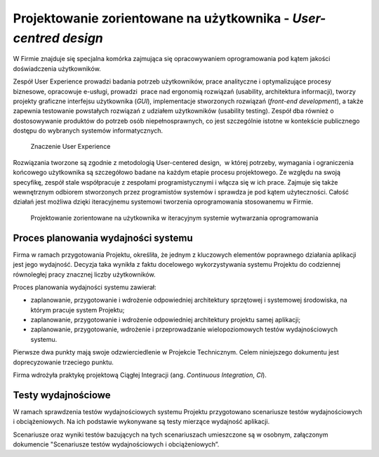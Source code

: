 *****************************************************************
Projektowanie zorientowane na użytkownika - `User-centred design`
*****************************************************************

W Firmie znajduje się specjalna komórka zajmująca się opracowywaniem oprogramowania pod kątem jakości doświadczenia użytkowników.

Zespół User Experience prowadzi badania potrzeb użytkowników, prace analityczne i optymalizujące procesy biznesowe, opracowuje e-usługi, prowadzi  prace nad ergonomią rozwiązań (usability, architektura informacji), tworzy projekty graficzne interfejsu użytkownika (`GUI`), implementacje stworzonych rozwiązań (`front-end development`), a także zapewnia testowanie powstałych rozwiązań z udziałem użytkowników (usability testing). Zespół dba również o dostosowywanie produktów do potrzeb osób niepełnosprawnych, co jest szczególnie istotne w kontekście publicznego dostępu do wybranych systemów informatycznych.

.. figure:: ../../_static/img/user-centric-design.png

    Znaczenie User Experience

Rozwiązania tworzone są zgodnie z metodologią User-centered design,  w której potrzeby, wymagania i ograniczenia końcowego użytkownika są szczegółowo badane na każdym etapie procesu projektowego. Ze względu na swoją specyfikę, zespół stale współpracuje z zespołami programistycznymi i włącza się w ich prace. Zajmuje się także wewnętrznym odbiorem stworzonych przez programistów systemów i sprawdza je pod kątem użyteczności. Całość działań jest możliwa dzięki iteracyjnemu systemowi tworzenia oprogramowania stosowanemu w Firmie.

.. figure:: ../../_static/img/user-centric-design.png

    Projektowanie zorientowane na użytkownika w iteracyjnym systemie wytwarzania oprogramowania
 
Proces planowania wydajności systemu 
====================================

Firma w ramach przygotowania Projektu, określiła, że jednym z kluczowych elementów poprawnego działania aplikacji jest jego wydajność. Decyzja taka wynikła z faktu docelowego wykorzystywania systemu Projektu do codziennej równoległej pracy znacznej liczby użytkowników.

Proces planowania wydajności systemu zawierał:

* zaplanowanie, przygotowanie i wdrożenie odpowiedniej architektury sprzętowej i systemowej środowiska, na którym pracuje system Projektu;
* zaplanowanie, przygotowanie i wdrożenie odpowiedniej architektury projektu samej aplikacji;
* zaplanowanie, przygotowanie, wdrożenie i przeprowadzanie wielopoziomowych testów wydajnościowych systemu.

Pierwsze dwa punkty mają swoje odzwierciedlenie w Projekcie Technicznym. Celem niniejszego dokumentu jest doprecyzowanie trzeciego punktu.

Firma wdrożyła praktykę projektową Ciągłej Integracji (ang. `Continuous Integration`, `CI`).

Testy wydajnościowe
===================

W ramach sprawdzenia testów wydajnościowych systemu Projektu przygotowano scenariusze testów wydajnościowych i obciążeniowych. Na ich podstawie wykonywane są testy mierzące wydajność aplikacji.

Scenariusze oraz wyniki testów bazujących na tych scenariuszach umieszczone są w osobnym, załączonym dokumencie "Scenariusze testów wydajnościowych i obciążeniowych”.
